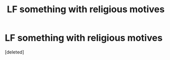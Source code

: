 #+TITLE: LF something with religious motives

* LF something with religious motives
:PROPERTIES:
:Score: 1
:DateUnix: 1519303584.0
:DateShort: 2018-Feb-22
:FlairText: Request
:END:
[deleted]

